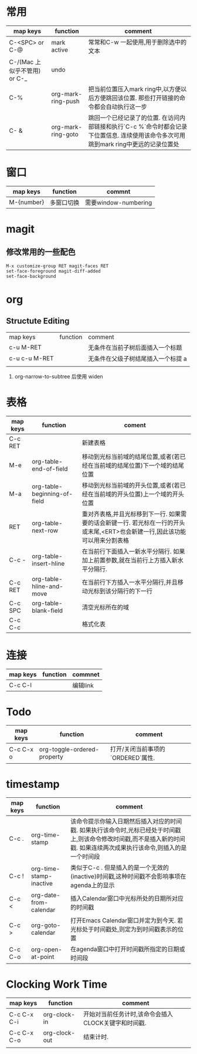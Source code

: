 #+STARTUP: align shrink


* 常用
   |------------------------------+--------------------+--------------------------------------------------------------------------------------------------------------------------------------|
   | map keys                     | function           | comment                                                                                                                              |
   |------------------------------+--------------------+--------------------------------------------------------------------------------------------------------------------------------------|
   | C-<SPC> or C-@               | mark active        | 常常和C-w 一起使用,用于删除选中的文本                                                                                                |
   |------------------------------+--------------------+--------------------------------------------------------------------------------------------------------------------------------------|
   | C-/(Mac 上似乎不管用) or C-_ | undo               |                                                                                                                                      |
   |------------------------------+--------------------+--------------------------------------------------------------------------------------------------------------------------------------|
   | C-%                          | org-mark-ring-push | 把当前位置压入mark ring中,以方便以后方便跳回该位置. 那些打开链接的命令都会自动执行这一步                                             |
   |------------------------------+--------------------+--------------------------------------------------------------------------------------------------------------------------------------|
   | C- &                         | org-mark-ring-goto | 跳回一个已经记录了的位置. 在访问内部链接和执行`C-c %`命令时都会记录下位置信息. 连续使用该命令多次可用跳到mark ring中更远的记录位置处 |
   |------------------------------+--------------------+--------------------------------------------------------------------------------------------------------------------------------------|

* 窗口
|------------+------------+----------------------|
| map keys   | function   | commnt               |
|------------+------------+----------------------|
| M-{number} | 多窗口切换 | 需要window-numbering |
|------------+------------+----------------------|

* magit
** 修改常用的一些配色

   #+BEGIN_SRC 
       M-x customize-group RET magit-faces RET
       set-face-foreground magit-diff-added
       set-face-background   
   #+END_SRC

* org
** Structute Editing
   |---------------+----------+------------------------------------|
   | map keys      | function | comment                            |
   | c-u M-RET     |          | 无条件在当前子树后面插入一个标题   |
   | c-u c-u M-RET |          | 无条件在父级子树结尾插入一个标提 a |
   |               |          |                                    |
   1. org-narrow-to-subtree 后使用 widen 

* 表格
      |----------+------------------------------+------------------------------------------------------------------------------------------------------------------------------|
      | map keys | function                     | coment                                                                                                                       |
      |----------+------------------------------+------------------------------------------------------------------------------------------------------------------------------|
      | C-c RET  |                              | 新建表格                                                                                                                     |
      |----------+------------------------------+------------------------------------------------------------------------------------------------------------------------------|
      | M-e      | org-table-end-of-field       | 移动到光标当前域的结尾位置,或者(若已经在当前域的结尾位置)下一个域的结尾位置                                                  |
      |----------+------------------------------+------------------------------------------------------------------------------------------------------------------------------|
      | M-a      | org-table-beginning-of-field | 移动到光标当前域的开头位置,或者(若已经在当前域的开头位置)上一个域的开头位置                                                  |
      |----------+------------------------------+------------------------------------------------------------------------------------------------------------------------------|
      | RET      | org-table-next-row           | 重对齐表格,并且光标移到下一行. 如果需要的话会新键一行. 若光标在一行的开头或末尾,<ERT>也会新建一行,因此该功能可以用来分割表格 |
      |----------+------------------------------+------------------------------------------------------------------------------------------------------------------------------|
      | C-c -    | org-table-insert-hline       | 在当前行下面插入一新水平分隔行. 如果加上前置参数,就在当前行上方插入新水平分隔行.                                             |
      |----------+------------------------------+------------------------------------------------------------------------------------------------------------------------------|
      | C-c RET  | org-table-hline-and-move     | 在当前行下方插入一水平分隔行,并且移动光标到该分隔行的下一行                                                                  |
      |----------+------------------------------+------------------------------------------------------------------------------------------------------------------------------|
      | C-c SPC  | org-table-blank-field        | 清空光标所在的域                                                                                                             |
      |----------+------------------------------+------------------------------------------------------------------------------------------------------------------------------|
      | C-c C-c  |                              | 格式化表                                                                                                                     |
      |----------+------------------------------+------------------------------------------------------------------------------------------------------------------------------|

* 连接
     |----------+----------+----------|
     | map keys | function | commnet  |
     |----------+----------+----------|
     | C-c C-l  |          | 编辑link |
     |----------+----------+----------|
     
* Todo
  |-----------+-----------------------------+-----------------------------------|
  | map keys  | function                    | comment                           |
  |-----------+-----------------------------+-----------------------------------|
  | C-c C-x o | org-toggle-ordered-property | 打开/关闭当前事项的`ORDERED`属性. |
  |-----------+-----------------------------+-----------------------------------|

* timestamp
  |----------+-------------------------+--------------------------------------------------------------------------------------------------------------------------------------------------------------------------|
  | map keys | function                | comment                                                                                                                                                                  |
  |----------+-------------------------+--------------------------------------------------------------------------------------------------------------------------------------------------------------------------|
  | C-c .    | org-time-stamp          | 该命令提示你输入日期然后插入对应的时间戳. 如果执行该命令时,光标已经处于时间戳上,则该命令修改时间戳,而不是插入新的时间戳. 如果连续两次成果执行该命令,则插入的是一个时间段 |
  |----------+-------------------------+--------------------------------------------------------------------------------------------------------------------------------------------------------------------------|
  | C-c !    | org-time-stamp-inactive | 类似于C-c . 但是插入的是一个无效的(inactive)时间戳,这种时间戳不会影响事项在agenda上的显示                                                                                |
  |----------+-------------------------+--------------------------------------------------------------------------------------------------------------------------------------------------------------------------|
  | C-c <    | org-date-from-calendar  | 插入Calendar窗口中光标所处的日期所对应的时间戳                                                                                                                           |
  |----------+-------------------------+--------------------------------------------------------------------------------------------------------------------------------------------------------------------------|
  | C-c >    | org-goto-calendar       | 打开Emacs Calendar窗口并定为到今天. 若光标处于时间戳处,则定为到时间戳表示的位置                                                                                          |
  |----------+-------------------------+--------------------------------------------------------------------------------------------------------------------------------------------------------------------------|
  | C-c C-o  | org-open-at-point       | 在agenda窗口中打开时间戳所指定的日期或时间段                                                                                                                             |
  |----------+-------------------------+--------------------------------------------------------------------------------------------------------------------------------------------------------------------------|

*  Clocking Work Time
  | map keys    | function      | comment                                             |
  |-------------+---------------+-----------------------------------------------------|
  | C-c C-x C-i | org-clock-in  | 开始对当前任务计时,该命令会插入CLOCK关键字和时间戳. |
  |-------------+---------------+-----------------------------------------------------|
  | C-c C-x C-o | org-clock-out | 结束计时.                                           |
  |-------------+---------------+-----------------------------------------------------|
  |             |               |                                                     |
